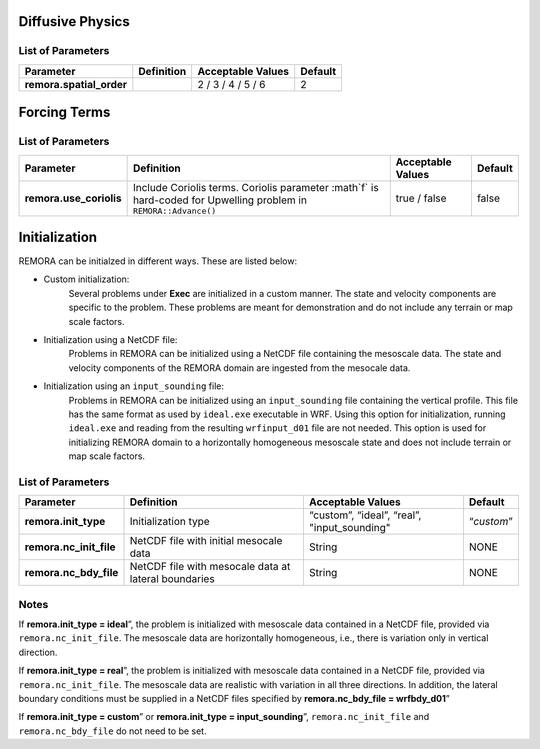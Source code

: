 .. role:: cpp(code)
  :language: c++

Diffusive Physics
=================

.. _list-of-parameters-12:

List of Parameters
------------------

+-----------------------------------+--------------------+---------------------+-------------+
| Parameter                         | Definition         | Acceptable          | Default     |
|                                   |                    | Values              |             |
+===================================+====================+=====================+=============+
| **remora.spatial_order**          |                    |  2 / 3 / 4 / 5 / 6  | 2           |
+-----------------------------------+--------------------+---------------------+-------------+

Forcing Terms
=============

.. _list-of-parameters-19:

List of Parameters
------------------

+-----------------------------------+-----------------------------+-------------------+-------------+
| Parameter                         | Definition                  | Acceptable        | Default     |
|                                   |                             | Values            |             |
+===================================+=============================+===================+=============+
| **remora.use_coriolis**           | Include Coriolis terms.     | true / false      | false       |
|                                   | Coriolis parameter :math`f` |                   |             |
|                                   | is hard-coded for Upwelling |                   |             |
|                                   | problem in                  |                   |             |
|                                   | ``REMORA::Advance()``       |                   |             |
+-----------------------------------+-----------------------------+-------------------+-------------+


Initialization
==============

REMORA can be initialzed in different ways. These are listed below:

- Custom initialization:
    Several problems under **Exec** are initialized in a custom manner. The state and velocity components are specific to the problem. These problems are meant for demonstration and do not include any terrain or map scale factors.
- Initialization using a NetCDF file:
    Problems in REMORA can be initialized using a NetCDF file containing the mesoscale data. The state and velocity components of the REMORA domain are ingested from the mesocale data.
- Initialization using an ``input_sounding`` file:
    Problems in REMORA can be initialized using an ``input_sounding`` file containing the vertical profile. This file has the same format as used by ``ideal.exe`` executable in WRF. Using this option for initialization, running ``ideal.exe`` and reading from the resulting ``wrfinput_d01`` file are not needed. This option is used for initializing REMORA domain to a horizontally homogeneous mesoscale state and does not include terrain or map scale factors.

List of Parameters
------------------

+------------------------------+-------------------+--------------------+------------+
| Parameter                    | Definition        | Acceptable         | Default    |
|                              |                   | Values             |            |
+==============================+===================+====================+============+
| **remora.init_type**         | Initialization    | “custom”,          | “*custom*” |
|                              | type              | “ideal”,           |            |
|                              |                   | “real”,            |            |
|                              |                   | "input_sounding"   |            |
+------------------------------+-------------------+--------------------+------------+
| **remora.nc_init_file**      | NetCDF file with  |  String            | NONE       |
|                              | initial mesocale  |                    |            |
|                              | data              |                    |            |
+------------------------------+-------------------+--------------------+------------+
| **remora.nc_bdy_file**       | NetCDF file with  |  String            | NONE       |
|                              | mesocale data at  |                    |            |
|                              | lateral boundaries|                    |            |
+------------------------------+-------------------+--------------------+------------+

Notes
-----------------

If **remora.init_type = ideal**”, the problem is initialized with mesoscale data contained in a NetCDF file, provided via ``remora.nc_init_file``. The mesoscale data are horizontally homogeneous, i.e., there is variation only in vertical direction.

If **remora.init_type = real**”, the problem is initialized with mesoscale data contained in a NetCDF file, provided via ``remora.nc_init_file``. The mesoscale data are realistic with variation in all three directions.  In addition, the lateral boundary conditions must be supplied in a NetCDF files specified by **remora.nc_bdy_file = wrfbdy_d01**”

If **remora.init_type = custom**” or **remora.init_type = input_sounding**”, ``remora.nc_init_file`` and ``remora.nc_bdy_file`` do not need to be set.

